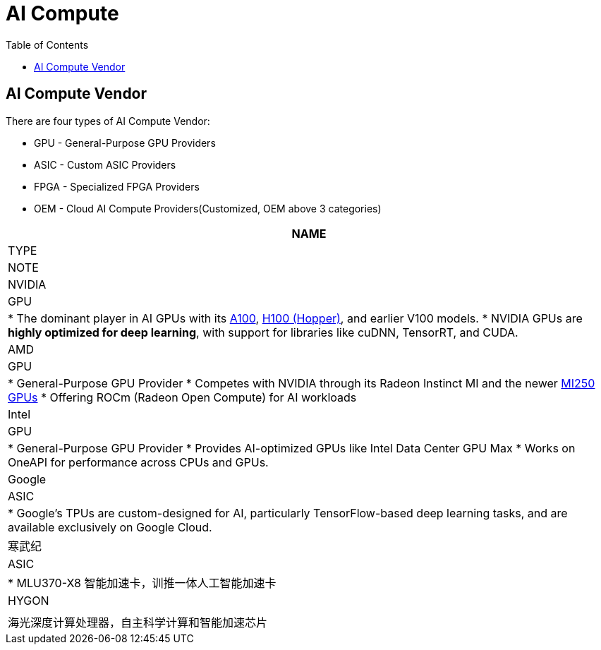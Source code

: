 = AI Compute
:toc: manual

== AI Compute Vendor

There are four types of AI Compute Vendor:

* GPU - General-Purpose GPU Providers
* ASIC - Custom ASIC Providers
* FPGA - Specialized FPGA Providers
* OEM - Cloud AI Compute Providers(Customized, OEM above 3 categories)

[cols="2,2m5a"]
|===
|NAME |TYPE| NOTE

|NVIDIA
|GPU
|
* The dominant player in AI GPUs with its link:https://www.nvidia.com/en-sg/data-center/a100/[A100], link:https://www.nvidia.com/en-sg/data-center/h100/[H100 (Hopper)], and earlier V100 models.
* NVIDIA GPUs are *highly optimized for deep learning*, with support for libraries like cuDNN, TensorRT, and CUDA.

|AMD
|GPU
|
* General-Purpose GPU Provider
* Competes with NVIDIA through its Radeon Instinct MI and the newer link:https://www.amd.com/en/products/accelerators/instinct/mi200/mi250.html[MI250 GPUs]
* Offering ROCm (Radeon Open Compute) for AI workloads

|Intel
|GPU
|
* General-Purpose GPU Provider
* Provides AI-optimized GPUs like Intel Data Center GPU Max
* Works on OneAPI for performance across CPUs and GPUs.

|Google
|ASIC
|
* Google’s TPUs are custom-designed for AI, particularly TensorFlow-based deep learning tasks, and are available exclusively on Google Cloud.

|寒武纪
|ASIC
|
* MLU370-X8 智能加速卡，训推一体人工智能加速卡

|HYGON
|
|海光深度计算处理器，自主科学计算和智能加速芯片

|===
